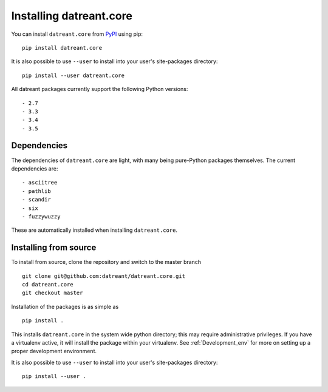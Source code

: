 ========================
Installing datreant.core
========================
You can install ``datreant.core`` from `PyPI <https://pypi.python.org/>`_ using pip::

    pip install datreant.core

It is also possible to use ``--user`` to install into your user's site-packages
directory::

    pip install --user datreant.core

All datreant packages currently support the following Python versions::

- 2.7
- 3.3
- 3.4
- 3.5


Dependencies
============
The dependencies of ``datreant.core`` are light, with many being pure-Python
packages themselves. The current dependencies are::

- asciitree
- pathlib
- scandir
- six
- fuzzywuzzy

These are automatically installed when installing ``datreant.core``.

Installing from source
======================

To install from source, clone the repository and switch to the master branch ::

    git clone git@github.com:datreant/datreant.core.git
    cd datreant.core
    git checkout master

Installation of the packages is as simple as ::

    pip install .

This installs ``datreant.core`` in the system wide python directory; this may
require administrative privileges. If you have a virtualenv active, it will
install the package within your virtualenv. See :ref:`Development_env` for more
on setting up a proper development environment.

It is also possible to use ``--user`` to install into your user's site-packages
directory::

    pip install --user .

